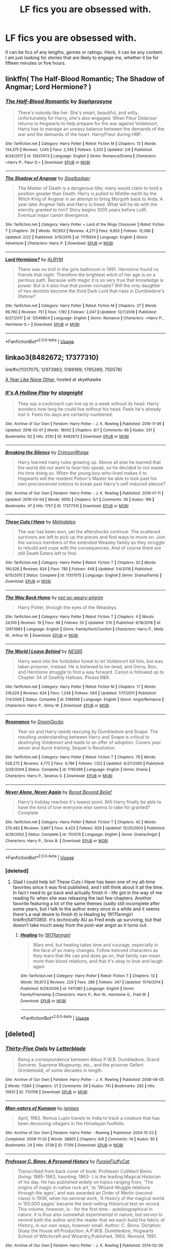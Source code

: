 #+TITLE: LF fics you are obsessed with.

* LF fics you are obsessed with.
:PROPERTIES:
:Author: Katagma
:Score: 10
:DateUnix: 1552062913.0
:DateShort: 2019-Mar-08
:FlairText: Request
:END:
It can be fics of any lengths, genres or ratings. Heck, it can be any content. I am just looking for stories that are likely to engage me, whether it be for fifteen minutes or five hours.


** linkffn( The Half-Blood Romantic; The Shadow of Angmar; Lord Hermione? )
:PROPERTIES:
:Author: carelesslazy
:Score: 4
:DateUnix: 1552065242.0
:DateShort: 2019-Mar-08
:END:

*** [[https://www.fanfiction.net/s/12627473/1/][*/The Half-Blood Romantic/*]] by [[https://www.fanfiction.net/u/2303164/Sophprosyne][/Sophprosyne/]]

#+begin_quote
  There's nobody like her. She's smart, beautiful, and witty. Unfortunately for Harry, she's also engaged. When Fleur Delacour returns to Hogwarts to help prepare for the war against Voldemort, Harry has to manage an uneasy balance between the demands of the war and the demands of the heart. Harry/Fleur during HBP.
#+end_quote

^{/Site/:} ^{fanfiction.net} ^{*|*} ^{/Category/:} ^{Harry} ^{Potter} ^{*|*} ^{/Rated/:} ^{Fiction} ^{M} ^{*|*} ^{/Chapters/:} ^{13} ^{*|*} ^{/Words/:} ^{134,375} ^{*|*} ^{/Reviews/:} ^{1,045} ^{*|*} ^{/Favs/:} ^{2,345} ^{*|*} ^{/Follows/:} ^{3,333} ^{*|*} ^{/Updated/:} ^{2/8} ^{*|*} ^{/Published/:} ^{8/24/2017} ^{*|*} ^{/id/:} ^{12627473} ^{*|*} ^{/Language/:} ^{English} ^{*|*} ^{/Genre/:} ^{Romance/Drama} ^{*|*} ^{/Characters/:} ^{<Harry} ^{P.,} ^{Fleur} ^{D.>} ^{*|*} ^{/Download/:} ^{[[http://www.ff2ebook.com/old/ffn-bot/index.php?id=12627473&source=ff&filetype=epub][EPUB]]} ^{or} ^{[[http://www.ff2ebook.com/old/ffn-bot/index.php?id=12627473&source=ff&filetype=mobi][MOBI]]}

--------------

[[https://www.fanfiction.net/s/11115934/1/][*/The Shadow of Angmar/*]] by [[https://www.fanfiction.net/u/5291694/Steelbadger][/Steelbadger/]]

#+begin_quote
  The Master of Death is a dangerous title; many would claim to hold a position greater than Death. Harry is pulled to Middle-earth by the Witch King of Angmar in an attempt to bring Morgoth back to Arda. A year later Angmar falls and Harry is freed. What will he do with the eternity granted to him? Story begins 1000 years before LotR. Eventual major canon divergence.
#+end_quote

^{/Site/:} ^{fanfiction.net} ^{*|*} ^{/Category/:} ^{Harry} ^{Potter} ^{+} ^{Lord} ^{of} ^{the} ^{Rings} ^{Crossover} ^{*|*} ^{/Rated/:} ^{Fiction} ^{T} ^{*|*} ^{/Chapters/:} ^{26} ^{*|*} ^{/Words/:} ^{167,653} ^{*|*} ^{/Reviews/:} ^{4,271} ^{*|*} ^{/Favs/:} ^{9,853} ^{*|*} ^{/Follows/:} ^{12,086} ^{*|*} ^{/Updated/:} ^{2/22} ^{*|*} ^{/Published/:} ^{3/15/2015} ^{*|*} ^{/id/:} ^{11115934} ^{*|*} ^{/Language/:} ^{English} ^{*|*} ^{/Genre/:} ^{Adventure} ^{*|*} ^{/Characters/:} ^{Harry} ^{P.} ^{*|*} ^{/Download/:} ^{[[http://www.ff2ebook.com/old/ffn-bot/index.php?id=11115934&source=ff&filetype=epub][EPUB]]} ^{or} ^{[[http://www.ff2ebook.com/old/ffn-bot/index.php?id=11115934&source=ff&filetype=mobi][MOBI]]}

--------------

[[https://www.fanfiction.net/s/12548804/1/][*/Lord Hermione?/*]] by [[https://www.fanfiction.net/u/8427977/ALRYM][/ALRYM/]]

#+begin_quote
  There was no troll in the girls bathroom in 1991. Hermione found no friends that night. Therefore the brightest witch of her age is on a perilous path. Because with magic it is so very true that knowledge is power. But is it also true that power corrupts? Will the only daughter of two dentists become the third Dark Lord that rises in Dumbledore's lifetime?
#+end_quote

^{/Site/:} ^{fanfiction.net} ^{*|*} ^{/Category/:} ^{Harry} ^{Potter} ^{*|*} ^{/Rated/:} ^{Fiction} ^{M} ^{*|*} ^{/Chapters/:} ^{27} ^{*|*} ^{/Words/:} ^{99,760} ^{*|*} ^{/Reviews/:} ^{751} ^{*|*} ^{/Favs/:} ^{1,192} ^{*|*} ^{/Follows/:} ^{2,047} ^{*|*} ^{/Updated/:} ^{12/7/2018} ^{*|*} ^{/Published/:} ^{6/27/2017} ^{*|*} ^{/id/:} ^{12548804} ^{*|*} ^{/Language/:} ^{English} ^{*|*} ^{/Genre/:} ^{Romance} ^{*|*} ^{/Characters/:} ^{<Harry} ^{P.,} ^{Hermione} ^{G.>} ^{*|*} ^{/Download/:} ^{[[http://www.ff2ebook.com/old/ffn-bot/index.php?id=12548804&source=ff&filetype=epub][EPUB]]} ^{or} ^{[[http://www.ff2ebook.com/old/ffn-bot/index.php?id=12548804&source=ff&filetype=mobi][MOBI]]}

--------------

*FanfictionBot*^{2.0.0-beta} | [[https://github.com/tusing/reddit-ffn-bot/wiki/Usage][Usage]]
:PROPERTIES:
:Author: FanfictionBot
:Score: 1
:DateUnix: 1552065263.0
:DateShort: 2019-Mar-08
:END:


** linkao3(8482672; 17377310)

linkffn(11317075; 12973983; 5189189; 1795399; 750576)

[[http://archive.skyehawke.com/story.php?no=5036][A Year Like None Other]], hosted at skyehawke
:PROPERTIES:
:Author: thebiwholived317
:Score: 2
:DateUnix: 1552067393.0
:DateShort: 2019-Mar-08
:END:

*** [[https://archiveofourown.org/works/8482672][*/It's A Hollow Play/*]] by [[https://www.archiveofourown.org/users/stagnight/pseuds/stagnight][/stagnight/]]

#+begin_quote
  They say a cockroach can live up to a week without its head. Harry wonders how long he could live without his head. Feels he's already lost it. Feels his days are certainly numbered.
#+end_quote

^{/Site/:} ^{Archive} ^{of} ^{Our} ^{Own} ^{*|*} ^{/Fandom/:} ^{Harry} ^{Potter} ^{-} ^{J.} ^{K.} ^{Rowling} ^{*|*} ^{/Published/:} ^{2016-11-06} ^{*|*} ^{/Updated/:} ^{2018-02-01} ^{*|*} ^{/Words/:} ^{18002} ^{*|*} ^{/Chapters/:} ^{8/?} ^{*|*} ^{/Comments/:} ^{66} ^{*|*} ^{/Kudos/:} ^{251} ^{*|*} ^{/Bookmarks/:} ^{62} ^{*|*} ^{/Hits/:} ^{3130} ^{*|*} ^{/ID/:} ^{8482672} ^{*|*} ^{/Download/:} ^{[[https://archiveofourown.org/downloads/8482672/Its%20A%20Hollow%20Play.epub?updated_at=1517533918][EPUB]]} ^{or} ^{[[https://archiveofourown.org/downloads/8482672/Its%20A%20Hollow%20Play.mobi?updated_at=1517533918][MOBI]]}

--------------

[[https://archiveofourown.org/works/17377310][*/Breaking the Silence/*]] by [[https://www.archiveofourown.org/users/CrimsonRhage/pseuds/CrimsonRhage][/CrimsonRhage/]]

#+begin_quote
  Harry learned many rules growing up. Above all else he learned that the world did not want to hear him speak, so he decided to not waste his time doing so. When the young boy-who-lived makes it to Hogwarts will the resident Potion's Master be able to look past his own preconceived notions to break past Harry's self-induced silence?
#+end_quote

^{/Site/:} ^{Archive} ^{of} ^{Our} ^{Own} ^{*|*} ^{/Fandom/:} ^{Harry} ^{Potter} ^{-} ^{J.} ^{K.} ^{Rowling} ^{*|*} ^{/Published/:} ^{2019-01-11} ^{*|*} ^{/Updated/:} ^{2019-03-04} ^{*|*} ^{/Words/:} ^{9550} ^{*|*} ^{/Chapters/:} ^{5/?} ^{*|*} ^{/Comments/:} ^{39} ^{*|*} ^{/Kudos/:} ^{199} ^{*|*} ^{/Bookmarks/:} ^{47} ^{*|*} ^{/Hits/:} ^{1757} ^{*|*} ^{/ID/:} ^{17377310} ^{*|*} ^{/Download/:} ^{[[https://archiveofourown.org/downloads/17377310/Breaking%20the%20Silence.epub?updated_at=1551903608][EPUB]]} ^{or} ^{[[https://archiveofourown.org/downloads/17377310/Breaking%20the%20Silence.mobi?updated_at=1551903608][MOBI]]}

--------------

[[https://www.fanfiction.net/s/11317075/1/][*/These Cuts I Have/*]] by [[https://www.fanfiction.net/u/457505/Melindaleo][/Melindaleo/]]

#+begin_quote
  The war has been won, yet the aftershocks continue. The scattered survivors are left to pick up the pieces and find ways to move on. Join the various members of the extended Weasley family as they struggle to rebuild and cope with the consequences. And of course there are still Death Eaters left to find.
#+end_quote

^{/Site/:} ^{fanfiction.net} ^{*|*} ^{/Category/:} ^{Harry} ^{Potter} ^{*|*} ^{/Rated/:} ^{Fiction} ^{T} ^{*|*} ^{/Chapters/:} ^{32} ^{*|*} ^{/Words/:} ^{190,526} ^{*|*} ^{/Reviews/:} ^{834} ^{*|*} ^{/Favs/:} ^{785} ^{*|*} ^{/Follows/:} ^{448} ^{*|*} ^{/Updated/:} ^{1/4/2018} ^{*|*} ^{/Published/:} ^{6/15/2015} ^{*|*} ^{/Status/:} ^{Complete} ^{*|*} ^{/id/:} ^{11317075} ^{*|*} ^{/Language/:} ^{English} ^{*|*} ^{/Genre/:} ^{Drama/Family} ^{*|*} ^{/Download/:} ^{[[http://www.ff2ebook.com/old/ffn-bot/index.php?id=11317075&source=ff&filetype=epub][EPUB]]} ^{or} ^{[[http://www.ff2ebook.com/old/ffn-bot/index.php?id=11317075&source=ff&filetype=mobi][MOBI]]}

--------------

[[https://www.fanfiction.net/s/12973983/1/][*/The Way Back Home/*]] by [[https://www.fanfiction.net/u/10877347/not-so-weary-pilgrim][/not-so-weary-pilgrim/]]

#+begin_quote
  Harry Potter, through the eyes of the Weasleys.
#+end_quote

^{/Site/:} ^{fanfiction.net} ^{*|*} ^{/Category/:} ^{Harry} ^{Potter} ^{*|*} ^{/Rated/:} ^{Fiction} ^{T} ^{*|*} ^{/Chapters/:} ^{4} ^{*|*} ^{/Words/:} ^{24,100} ^{*|*} ^{/Reviews/:} ^{19} ^{*|*} ^{/Favs/:} ^{68} ^{*|*} ^{/Follows/:} ^{55} ^{*|*} ^{/Updated/:} ^{1/10} ^{*|*} ^{/Published/:} ^{6/18/2018} ^{*|*} ^{/id/:} ^{12973983} ^{*|*} ^{/Language/:} ^{English} ^{*|*} ^{/Genre/:} ^{Family/Hurt/Comfort} ^{*|*} ^{/Characters/:} ^{Harry} ^{P.,} ^{Molly} ^{W.,} ^{Arthur} ^{W.} ^{*|*} ^{/Download/:} ^{[[http://www.ff2ebook.com/old/ffn-bot/index.php?id=12973983&source=ff&filetype=epub][EPUB]]} ^{or} ^{[[http://www.ff2ebook.com/old/ffn-bot/index.php?id=12973983&source=ff&filetype=mobi][MOBI]]}

--------------

[[https://www.fanfiction.net/s/5189189/1/][*/The World I Leave Behind/*]] by [[https://www.fanfiction.net/u/1342697/NES85][/NES85/]]

#+begin_quote
  Harry went into the forbidden forest to let Voldemort kill him, but was taken prisoner, instead. He is believed to be dead, and Ginny, Ron, and Hermione struggle to find a way forward. Canon is followed up to Chapter 34 of Deathly Hallows. Please R&R.
#+end_quote

^{/Site/:} ^{fanfiction.net} ^{*|*} ^{/Category/:} ^{Harry} ^{Potter} ^{*|*} ^{/Rated/:} ^{Fiction} ^{M} ^{*|*} ^{/Chapters/:} ^{17} ^{*|*} ^{/Words/:} ^{216,029} ^{*|*} ^{/Reviews/:} ^{624} ^{*|*} ^{/Favs/:} ^{1,249} ^{*|*} ^{/Follows/:} ^{564} ^{*|*} ^{/Updated/:} ^{7/17/2011} ^{*|*} ^{/Published/:} ^{7/4/2009} ^{*|*} ^{/Status/:} ^{Complete} ^{*|*} ^{/id/:} ^{5189189} ^{*|*} ^{/Language/:} ^{English} ^{*|*} ^{/Genre/:} ^{Angst/Romance} ^{*|*} ^{/Characters/:} ^{Harry} ^{P.,} ^{Ginny} ^{W.} ^{*|*} ^{/Download/:} ^{[[http://www.ff2ebook.com/old/ffn-bot/index.php?id=5189189&source=ff&filetype=epub][EPUB]]} ^{or} ^{[[http://www.ff2ebook.com/old/ffn-bot/index.php?id=5189189&source=ff&filetype=mobi][MOBI]]}

--------------

[[https://www.fanfiction.net/s/1795399/1/][*/Resonance/*]] by [[https://www.fanfiction.net/u/562135/GreenGecko][/GreenGecko/]]

#+begin_quote
  Year six and Harry needs rescuing by Dumbledore and Snape. The resulting understanding between Harry and Snape is critical to destroying Voldemort and leads to an offer of adoption. Covers year seven and Auror training. Sequel is Revolution.
#+end_quote

^{/Site/:} ^{fanfiction.net} ^{*|*} ^{/Category/:} ^{Harry} ^{Potter} ^{*|*} ^{/Rated/:} ^{Fiction} ^{T} ^{*|*} ^{/Chapters/:} ^{79} ^{*|*} ^{/Words/:} ^{528,272} ^{*|*} ^{/Reviews/:} ^{4,773} ^{*|*} ^{/Favs/:} ^{4,786} ^{*|*} ^{/Follows/:} ^{1,122} ^{*|*} ^{/Updated/:} ^{6/27/2005} ^{*|*} ^{/Published/:} ^{3/29/2004} ^{*|*} ^{/Status/:} ^{Complete} ^{*|*} ^{/id/:} ^{1795399} ^{*|*} ^{/Language/:} ^{English} ^{*|*} ^{/Genre/:} ^{Drama} ^{*|*} ^{/Characters/:} ^{Harry} ^{P.,} ^{Severus} ^{S.} ^{*|*} ^{/Download/:} ^{[[http://www.ff2ebook.com/old/ffn-bot/index.php?id=1795399&source=ff&filetype=epub][EPUB]]} ^{or} ^{[[http://www.ff2ebook.com/old/ffn-bot/index.php?id=1795399&source=ff&filetype=mobi][MOBI]]}

--------------

[[https://www.fanfiction.net/s/750576/1/][*/Never Alone, Never Again/*]] by [[https://www.fanfiction.net/u/206866/Bored-Beyond-Belief][/Bored Beyond Belief/]]

#+begin_quote
  Harry's holiday reaches it's lowest point. Will Harry finally be able to have the kind of love everyone else seems to take for granted? Complete
#+end_quote

^{/Site/:} ^{fanfiction.net} ^{*|*} ^{/Category/:} ^{Harry} ^{Potter} ^{*|*} ^{/Rated/:} ^{Fiction} ^{T} ^{*|*} ^{/Chapters/:} ^{42} ^{*|*} ^{/Words/:} ^{270,482} ^{*|*} ^{/Reviews/:} ^{3,867} ^{*|*} ^{/Favs/:} ^{4,423} ^{*|*} ^{/Follows/:} ^{929} ^{*|*} ^{/Updated/:} ^{12/25/2003} ^{*|*} ^{/Published/:} ^{4/29/2002} ^{*|*} ^{/Status/:} ^{Complete} ^{*|*} ^{/id/:} ^{750576} ^{*|*} ^{/Language/:} ^{English} ^{*|*} ^{/Genre/:} ^{Drama/Angst} ^{*|*} ^{/Characters/:} ^{Harry} ^{P.,} ^{Sirius} ^{B.} ^{*|*} ^{/Download/:} ^{[[http://www.ff2ebook.com/old/ffn-bot/index.php?id=750576&source=ff&filetype=epub][EPUB]]} ^{or} ^{[[http://www.ff2ebook.com/old/ffn-bot/index.php?id=750576&source=ff&filetype=mobi][MOBI]]}

--------------

*FanfictionBot*^{2.0.0-beta} | [[https://github.com/tusing/reddit-ffn-bot/wiki/Usage][Usage]]
:PROPERTIES:
:Author: FanfictionBot
:Score: 1
:DateUnix: 1552067427.0
:DateShort: 2019-Mar-08
:END:


*** [deleted]
:PROPERTIES:
:Score: 1
:DateUnix: 1552099466.0
:DateShort: 2019-Mar-09
:END:

**** Glad I could help lol! These Cuts I Have has been one of my all-time favorites since it was first published, and I still think about it all the time. In fact I need to go back and actually finish it - life got in the way of me reading fic when she was releasing the last few chapters. Another favorite featuring a lot of the same themes (sadly still incomplete after some years, but I talk to the author every once in a while and it seems there's a real desire to finish it) is Healing by 1917farmgirl linkffn(5411380). It's /technically/ AU as Fred ends up surviving, but that doesn't take much away from the post-war angst as it turns out.
:PROPERTIES:
:Author: thebiwholived317
:Score: 1
:DateUnix: 1552108199.0
:DateShort: 2019-Mar-09
:END:

***** [[https://www.fanfiction.net/s/5411380/1/][*/Healing/*]] by [[https://www.fanfiction.net/u/796126/1917farmgirl][/1917farmgirl/]]

#+begin_quote
  Wars end, but healing takes time and courage, especially in the face of so many changes. Follow beloved characters as they learn that life can and does go on, that family can mean more than blood relations, and that it's okay to love and laugh again.
#+end_quote

^{/Site/:} ^{fanfiction.net} ^{*|*} ^{/Category/:} ^{Harry} ^{Potter} ^{*|*} ^{/Rated/:} ^{Fiction} ^{T} ^{*|*} ^{/Chapters/:} ^{13} ^{*|*} ^{/Words/:} ^{56,973} ^{*|*} ^{/Reviews/:} ^{229} ^{*|*} ^{/Favs/:} ^{286} ^{*|*} ^{/Follows/:} ^{347} ^{*|*} ^{/Updated/:} ^{11/14/2014} ^{*|*} ^{/Published/:} ^{9/29/2009} ^{*|*} ^{/id/:} ^{5411380} ^{*|*} ^{/Language/:} ^{English} ^{*|*} ^{/Genre/:} ^{Family/Friendship} ^{*|*} ^{/Characters/:} ^{Harry} ^{P.,} ^{Ron} ^{W.,} ^{Hermione} ^{G.,} ^{Fred} ^{W.} ^{*|*} ^{/Download/:} ^{[[http://www.ff2ebook.com/old/ffn-bot/index.php?id=5411380&source=ff&filetype=epub][EPUB]]} ^{or} ^{[[http://www.ff2ebook.com/old/ffn-bot/index.php?id=5411380&source=ff&filetype=mobi][MOBI]]}

--------------

*FanfictionBot*^{2.0.0-beta} | [[https://github.com/tusing/reddit-ffn-bot/wiki/Usage][Usage]]
:PROPERTIES:
:Author: FanfictionBot
:Score: 1
:DateUnix: 1552108213.0
:DateShort: 2019-Mar-09
:END:


** [deleted]
:PROPERTIES:
:Score: 1
:DateUnix: 1552072633.0
:DateShort: 2019-Mar-08
:END:

*** [[https://archiveofourown.org/works/7101118][*/Thirty-Five Owls/*]] by [[https://www.archiveofourown.org/users/Letterblade/pseuds/Letterblade][/Letterblade/]]

#+begin_quote
  Being a correspondence between Albus P.W.B. Dumbledore, Grand Sorcerer, Supreme Mugwump, etc., and the prisoner Gellert Grindelwald, of some decades in length.
#+end_quote

^{/Site/:} ^{Archive} ^{of} ^{Our} ^{Own} ^{*|*} ^{/Fandom/:} ^{Harry} ^{Potter} ^{-} ^{J.} ^{K.} ^{Rowling} ^{*|*} ^{/Published/:} ^{2008-06-05} ^{*|*} ^{/Words/:} ^{11284} ^{*|*} ^{/Chapters/:} ^{1/1} ^{*|*} ^{/Comments/:} ^{59} ^{*|*} ^{/Kudos/:} ^{741} ^{*|*} ^{/Bookmarks/:} ^{292} ^{*|*} ^{/Hits/:} ^{10631} ^{*|*} ^{/ID/:} ^{7101118} ^{*|*} ^{/Download/:} ^{[[https://archiveofourown.org/downloads/7101118/Thirty-Five%20Owls.epub?updated_at=1465148430][EPUB]]} ^{or} ^{[[https://archiveofourown.org/downloads/7101118/Thirty-Five%20Owls.mobi?updated_at=1465148430][MOBI]]}

--------------

[[https://archiveofourown.org/works/17319][*/Man-eaters of Kumaon/*]] by [[https://www.archiveofourown.org/users/ignipes/pseuds/ignipes][/ignipes/]]

#+begin_quote
  April, 1982. Remus Lupin travels to India to track a creature that has been devouring villagers in the Himalayan foothills.
#+end_quote

^{/Site/:} ^{Archive} ^{of} ^{Our} ^{Own} ^{*|*} ^{/Fandom/:} ^{Harry} ^{Potter} ^{-} ^{Rowling} ^{*|*} ^{/Published/:} ^{2004-10-22} ^{*|*} ^{/Completed/:} ^{2009-11-20} ^{*|*} ^{/Words/:} ^{38805} ^{*|*} ^{/Chapters/:} ^{6/6} ^{*|*} ^{/Comments/:} ^{14} ^{*|*} ^{/Kudos/:} ^{90} ^{*|*} ^{/Bookmarks/:} ^{24} ^{*|*} ^{/Hits/:} ^{3738} ^{*|*} ^{/ID/:} ^{17319} ^{*|*} ^{/Download/:} ^{[[https://archiveofourown.org/downloads/17319/Man-eaters%20of%20Kumaon.epub?updated_at=1419656391][EPUB]]} ^{or} ^{[[https://archiveofourown.org/downloads/17319/Man-eaters%20of%20Kumaon.mobi?updated_at=1419656391][MOBI]]}

--------------

[[https://archiveofourown.org/works/1171672][*/Professor C. Binns: A Personal History/*]] by [[https://www.archiveofourown.org/users/PurpleFluffyCat/pseuds/PurpleFluffyCat][/PurpleFluffyCat/]]

#+begin_quote
  Transcribed from back cover of book:  Professor Cuthbert Binns (living: 1865-1963, haunting: 1963- ) is the leading Magical Historian of his day. He has published widely on topics ranging from, 'The origins of magic in native rock art,' to 'Wizard-Muggle relations through the ages', and was awarded an Order of Merlin (second class) in 1936, when his seminal work, 'A History of the magical world in 100,000 pages' became the best-selling Historical text on record.  This volume, however, is - for the first time - autobiographical in nature. It is thus also somewhat experimental in nature, but serves to remind both the author and the reader that we each build the fabric of History, in our own ways, however small.  Author: C. Binns. Dictation: Gluey the House elf.Production: A.P.W.B. Dumbledore, Hogwarts School of Witchcraft and Wizardry,Published, 1964; Revised, 1991.
#+end_quote

^{/Site/:} ^{Archive} ^{of} ^{Our} ^{Own} ^{*|*} ^{/Fandom/:} ^{Harry} ^{Potter} ^{-} ^{J.} ^{K.} ^{Rowling} ^{*|*} ^{/Published/:} ^{2014-02-06} ^{*|*} ^{/Words/:} ^{13063} ^{*|*} ^{/Chapters/:} ^{1/1} ^{*|*} ^{/Comments/:} ^{16} ^{*|*} ^{/Kudos/:} ^{45} ^{*|*} ^{/Bookmarks/:} ^{10} ^{*|*} ^{/Hits/:} ^{1710} ^{*|*} ^{/ID/:} ^{1171672} ^{*|*} ^{/Download/:} ^{[[https://archiveofourown.org/downloads/1171672/Professor%20C%20Binns%20A.epub?updated_at=1391705563][EPUB]]} ^{or} ^{[[https://archiveofourown.org/downloads/1171672/Professor%20C%20Binns%20A.mobi?updated_at=1391705563][MOBI]]}

--------------

[[https://www.fanfiction.net/s/10758358/1/][*/What You Leave Behind/*]] by [[https://www.fanfiction.net/u/4727972/Newcomb][/Newcomb/]]

#+begin_quote
  The Mirror of Erised is supposed to show your heart's desire - so why does Harry Potter see only vague, blurry darkness? Aberforth is Headmaster, Ariana is alive, Albus is in exile, and Harry must uncover his past if he's to survive his future.
#+end_quote

^{/Site/:} ^{fanfiction.net} ^{*|*} ^{/Category/:} ^{Harry} ^{Potter} ^{*|*} ^{/Rated/:} ^{Fiction} ^{T} ^{*|*} ^{/Chapters/:} ^{11} ^{*|*} ^{/Words/:} ^{122,146} ^{*|*} ^{/Reviews/:} ^{891} ^{*|*} ^{/Favs/:} ^{3,120} ^{*|*} ^{/Follows/:} ^{3,825} ^{*|*} ^{/Updated/:} ^{8/8/2015} ^{*|*} ^{/Published/:} ^{10/14/2014} ^{*|*} ^{/id/:} ^{10758358} ^{*|*} ^{/Language/:} ^{English} ^{*|*} ^{/Genre/:} ^{Adventure/Romance} ^{*|*} ^{/Characters/:} ^{<Harry} ^{P.,} ^{Fleur} ^{D.>} ^{Cho} ^{C.,} ^{Cedric} ^{D.} ^{*|*} ^{/Download/:} ^{[[http://www.ff2ebook.com/old/ffn-bot/index.php?id=10758358&source=ff&filetype=epub][EPUB]]} ^{or} ^{[[http://www.ff2ebook.com/old/ffn-bot/index.php?id=10758358&source=ff&filetype=mobi][MOBI]]}

--------------

*FanfictionBot*^{2.0.0-beta} | [[https://github.com/tusing/reddit-ffn-bot/wiki/Usage][Usage]]
:PROPERTIES:
:Author: FanfictionBot
:Score: 1
:DateUnix: 1552072836.0
:DateShort: 2019-Mar-08
:END:


** [[https://archiveofourown.org/works/11622306][Puzzle]] linkao3(11622306) is easily one of the most unique and nuanced fics I've ever read, and that's despite having a ship I don't like. It's one of those fics I wish I could wipe from my memory and read for the first time again.

[[https://archiveofourown.org/works/14164617][An Hour of Wolves]] linkao3(14164617) is a recovery fic where everyone is in-character and it doesn't turn into an ott whump-fest, which is something that's much rarer than it should be. WIP.

[[https://archiveofourown.org/works/3459731][The Two Body Problem]] (25k words, complete) has a creative plot and engaging writing, but it really stands out because it doesn't shy away from moral ambiguity. (You do need an AO3 account to view it; PM me if you need an invite.)

[[https://archiveofourown.org/works/105485][Five Women Who Hate Fleur Delacour]] linkao3(105485) lets female characters have flaws and dislike other female characters without villainizing anyone, which makes it a refreshing break from all those bash fics out there.

[[https://archiveofourown.org/works/11968875][to welcome you home]] linkao3(11968875). I don't read fluff all that often, but this one is an absolutely perfect mix of friendship, nostalgia, and humor, without ever being cloying.
:PROPERTIES:
:Author: siderumincaelo
:Score: 1
:DateUnix: 1552073887.0
:DateShort: 2019-Mar-08
:END:

*** [[https://archiveofourown.org/works/11622306][*/Puzzle/*]] by [[https://www.archiveofourown.org/users/we_built_the_shadows_here/pseuds/we_built_the_shadows_here/users/Septima727/pseuds/Septima727][/we_built_the_shadows_hereSeptima727/]]

#+begin_quote
  Three years after Voldemort visited Godric's Hollow, Lily now lives under the protection of loyal Death Eater Severus Snape in a world ruled by the Dark Lord's conquest. But the Order of the Phoenix is not completely eradicated, and two names are beginning to return to her: Harry and James.
#+end_quote

^{/Site/:} ^{Archive} ^{of} ^{Our} ^{Own} ^{*|*} ^{/Fandom/:} ^{Harry} ^{Potter} ^{-} ^{J.} ^{K.} ^{Rowling} ^{*|*} ^{/Published/:} ^{2017-07-26} ^{*|*} ^{/Completed/:} ^{2018-04-21} ^{*|*} ^{/Words/:} ^{143137} ^{*|*} ^{/Chapters/:} ^{46/46} ^{*|*} ^{/Comments/:} ^{196} ^{*|*} ^{/Kudos/:} ^{191} ^{*|*} ^{/Bookmarks/:} ^{57} ^{*|*} ^{/Hits/:} ^{6877} ^{*|*} ^{/ID/:} ^{11622306} ^{*|*} ^{/Download/:} ^{[[https://archiveofourown.org/downloads/11622306/Puzzle.epub?updated_at=1524328686][EPUB]]} ^{or} ^{[[https://archiveofourown.org/downloads/11622306/Puzzle.mobi?updated_at=1524328686][MOBI]]}

--------------

[[https://archiveofourown.org/works/14164617][*/An Hour of Wolves/*]] by [[https://www.archiveofourown.org/users/thebiwholived/pseuds/thebiwholived][/thebiwholived/]]

#+begin_quote
  Sirius is dead, but Harry's doing alright: between a brand new Quidditch Captaincy, private lessons with Dumbledore, and increasing suspicions about Draco Malfoy, he's got enough to keep him busy. And if an uncomfortable encounter with a classmate ends up leaving him with another challenge to face and even more secrets to keep, well...he's still fine.Really. He is.
#+end_quote

^{/Site/:} ^{Archive} ^{of} ^{Our} ^{Own} ^{*|*} ^{/Fandom/:} ^{Harry} ^{Potter} ^{-} ^{J.} ^{K.} ^{Rowling} ^{*|*} ^{/Published/:} ^{2018-03-31} ^{*|*} ^{/Updated/:} ^{2019-02-05} ^{*|*} ^{/Words/:} ^{64232} ^{*|*} ^{/Chapters/:} ^{9/?} ^{*|*} ^{/Comments/:} ^{271} ^{*|*} ^{/Kudos/:} ^{268} ^{*|*} ^{/Bookmarks/:} ^{66} ^{*|*} ^{/Hits/:} ^{5648} ^{*|*} ^{/ID/:} ^{14164617} ^{*|*} ^{/Download/:} ^{[[https://archiveofourown.org/downloads/14164617/An%20Hour%20of%20Wolves.epub?updated_at=1551371206][EPUB]]} ^{or} ^{[[https://archiveofourown.org/downloads/14164617/An%20Hour%20of%20Wolves.mobi?updated_at=1551371206][MOBI]]}

--------------

[[https://archiveofourown.org/works/105485][*/Five Women Who Hate Fleur Delacour/*]] by [[https://www.archiveofourown.org/users/Snegurochka/pseuds/Snegurochka][/Snegurochka/]]

#+begin_quote
  She was beautiful, intelligent, talented, successful -- and not very nice about it. Clearly, other women must hate her.7,300 words. PG-13. Written for the 2007 femgenficathon. September 2007.
#+end_quote

^{/Site/:} ^{Archive} ^{of} ^{Our} ^{Own} ^{*|*} ^{/Fandom/:} ^{Harry} ^{Potter} ^{-} ^{Rowling} ^{*|*} ^{/Published/:} ^{2007-09-05} ^{*|*} ^{/Words/:} ^{7337} ^{*|*} ^{/Chapters/:} ^{1/1} ^{*|*} ^{/Comments/:} ^{11} ^{*|*} ^{/Kudos/:} ^{195} ^{*|*} ^{/Bookmarks/:} ^{48} ^{*|*} ^{/Hits/:} ^{3891} ^{*|*} ^{/ID/:} ^{105485} ^{*|*} ^{/Download/:} ^{[[https://archiveofourown.org/downloads/105485/Five%20Women%20Who%20Hate.epub?updated_at=1387588107][EPUB]]} ^{or} ^{[[https://archiveofourown.org/downloads/105485/Five%20Women%20Who%20Hate.mobi?updated_at=1387588107][MOBI]]}

--------------

[[https://archiveofourown.org/works/11968875][*/to welcome you home/*]] by [[https://www.archiveofourown.org/users/Glisseo/pseuds/Glisseo][/Glisseo/]]

#+begin_quote
  A mishap on Platform Nine and Three Quarters leads to an unexpected journey into the past for Harry, Ron and Hermione ...Or, they really ought to be better at dealing with situations by this stage.
#+end_quote

^{/Site/:} ^{Archive} ^{of} ^{Our} ^{Own} ^{*|*} ^{/Fandom/:} ^{Harry} ^{Potter} ^{-} ^{J.} ^{K.} ^{Rowling} ^{*|*} ^{/Published/:} ^{2017-09-01} ^{*|*} ^{/Words/:} ^{3878} ^{*|*} ^{/Chapters/:} ^{1/1} ^{*|*} ^{/Comments/:} ^{29} ^{*|*} ^{/Kudos/:} ^{247} ^{*|*} ^{/Bookmarks/:} ^{52} ^{*|*} ^{/Hits/:} ^{3083} ^{*|*} ^{/ID/:} ^{11968875} ^{*|*} ^{/Download/:} ^{[[https://archiveofourown.org/downloads/11968875/to%20welcome%20you%20home.epub?updated_at=1504285866][EPUB]]} ^{or} ^{[[https://archiveofourown.org/downloads/11968875/to%20welcome%20you%20home.mobi?updated_at=1504285866][MOBI]]}

--------------

*FanfictionBot*^{2.0.0-beta} | [[https://github.com/tusing/reddit-ffn-bot/wiki/Usage][Usage]]
:PROPERTIES:
:Author: FanfictionBot
:Score: 1
:DateUnix: 1552073926.0
:DateShort: 2019-Mar-08
:END:


** linkffn(Rebirth)

I read it every now and then because it has such an interesting take on necromancy
:PROPERTIES:
:Author: ZePwnzerRJ
:Score: 1
:DateUnix: 1552088779.0
:DateShort: 2019-Mar-09
:END:

*** [[https://www.fanfiction.net/s/6486690/1/][*/Rebirth/*]] by [[https://www.fanfiction.net/u/2328854/Athey][/Athey/]]

#+begin_quote
  Two boys grow up together in an orphanage, grow powerful at school, are torn apart by death and brought back together by rebirth. Horcruxes aren't the only way to live forever. Necromancy, reincarnation, TR/HP Slash dark!Harry.
#+end_quote

^{/Site/:} ^{fanfiction.net} ^{*|*} ^{/Category/:} ^{Harry} ^{Potter} ^{*|*} ^{/Rated/:} ^{Fiction} ^{M} ^{*|*} ^{/Chapters/:} ^{40} ^{*|*} ^{/Words/:} ^{269,743} ^{*|*} ^{/Reviews/:} ^{2,985} ^{*|*} ^{/Favs/:} ^{7,147} ^{*|*} ^{/Follows/:} ^{5,192} ^{*|*} ^{/Updated/:} ^{8/16/2015} ^{*|*} ^{/Published/:} ^{11/18/2010} ^{*|*} ^{/id/:} ^{6486690} ^{*|*} ^{/Language/:} ^{English} ^{*|*} ^{/Genre/:} ^{Drama/Supernatural} ^{*|*} ^{/Characters/:} ^{Harry} ^{P.,} ^{Voldemort,} ^{Tom} ^{R.} ^{Jr.} ^{*|*} ^{/Download/:} ^{[[http://www.ff2ebook.com/old/ffn-bot/index.php?id=6486690&source=ff&filetype=epub][EPUB]]} ^{or} ^{[[http://www.ff2ebook.com/old/ffn-bot/index.php?id=6486690&source=ff&filetype=mobi][MOBI]]}

--------------

*FanfictionBot*^{2.0.0-beta} | [[https://github.com/tusing/reddit-ffn-bot/wiki/Usage][Usage]]
:PROPERTIES:
:Author: FanfictionBot
:Score: 1
:DateUnix: 1552088791.0
:DateShort: 2019-Mar-09
:END:
